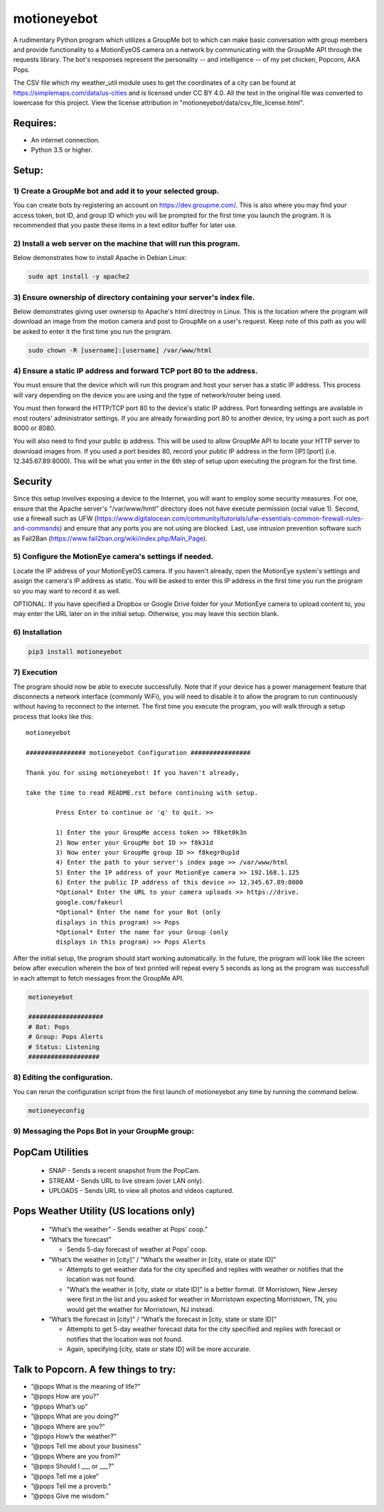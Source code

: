 motioneyebot
============

A rudimentary Python program which utilizes a GroupMe bot to which can
make basic conversation with group members and provide functionality
to a MotionEyeOS camera on a network by communicating with the GroupMe
API through the requests library. The bot's responses represent the
personality -- and intelligence -- of my pet chicken, Popcorn, AKA Pops.

The CSV file which my weather_util module uses to get the coordinates
of a city can be found at https://simplemaps.com/data/us-cities and
is licensed under CC BY 4.0. All the text in the original file was
converted to lowercase for this project. View the license attribution
in "motioneyebot/data/csv_file_license.html".


Requires:
---------
- An internet connection.
- Python 3.5 or higher.

Setup:
------

**********************************************************
1) Create a GroupMe bot and add it to your selected group.
**********************************************************

You can create bots by registering an account on
https://dev.groupme.com/. This is also where you may find your
access token, bot ID, and group ID which you will be prompted
for the first time you launch the program. It is recommended
that you paste these items in a text editor buffer for later use.


******************************************************************
2) Install a web server on the machine that will run this program.
******************************************************************

Below demonstrates how to install Apache in Debian Linux:

.. code:: bash

    sudo apt install -y apache2


*********************************************************************
3) Ensure ownership of directory containing your server's index file.
*********************************************************************

Below demonstrates giving user ownersip to Apache's html directroy
in Linux. This is the location where the program will download an
image from the motion camera and post to GroupMe on a user's request.
Keep note of this path as you will be asked to enter it the first time
you run the program.

.. code:: bash

    sudo chown -R [username]:[username] /var/www/html


*********************************************************************
4) Ensure a static IP address and forward TCP port 80 to the address.
*********************************************************************

You must ensure that the device which will run this program and
host your server has a static IP address. This process will vary
depending on the device you are using and the type of network/router
being used.

You must then forward the HTTP/TCP port 80 to the device's
static IP address. Port forwarding settings are available in most
routers' administrator settings. If you are already forwarding port
80 to another device, try using a port such as port 8000 or 8080.

You will also need to find your public ip address. This will be used
to allow GroupMe API to locate your HTTP server to download images
from. If you used a port besides 80, record your public IP address
in the form [IP]:[port] (i.e. 12.345.67.89:8000). This will be what
you enter in the 6th step of setup upon executing the program for
the first time.

Security
--------
Since this setup involves exposing a device to the Internet, you
will want to employ some security measures. For one, ensure
that the Apache server's "/var/www/hmtl" directory does not have
execute permission (octal value 1). Second, use a firewall such
as UFW (https://www.digitalocean.com/community/tutorials/ufw-essentials-common-firewall-rules-and-commands)
and ensure that any ports you are not using are blocked. Last,
use intrusion prevention software such as Fail2Ban
(https://www.fail2ban.org/wiki/index.php/Main_Page).

*******************************************************
5) Configure the MotionEye camera's settings if needed.
*******************************************************

Locate the IP address of your MotionEyeOS camera. If you haven't
already, open the MotionEye system's settings and assign the camera's
IP address as static. You will be asked to enter this IP address in
the first time you run the program so you may want to record it as well.

OPTIONAL: If you have specified a Dropbox or Google Drive folder for
your MotionEye camera to upload content to, you may enter the URL 
later on in the initial setup. Otherwise, you may leave this section 
blank.


****************
6) Installation
****************

.. code:: bash

    pip3 install motioneyebot


*************
7) Execution
*************

The program should now be able to execute successfully. Note that
if your device has a power management feature that disconnects a
network interface (commonly WiFi), you will need to disable it to
allow the program to run continuously without having to reconnect
to the internet. The first time you execute the program, you will
walk through a setup process that looks like this:

::

    motioneyebot

    ################ motioneyebot Configuration ################

    Thank you for using motioneyebot! If you haven't already,

    take the time to read README.rst before continuing with setup.

            Press Enter to continue or 'q' to quit. >>

            1) Enter the your GroupMe access token >> f8ket0k3n
            2) Now enter your GroupMe bot ID >> f8k31d
            3) Now enter your GroupMe group ID >> f8kegr0up1d
            4) Enter the path to your server's index page >> /var/www/html
            5) Enter the IP address of your MotionEye camera >> 192.168.1.125
            6) Enter the public IP address of this device >> 12.345.67.89:8000
            *Optional* Enter the URL to your camera uploads >> https://drive.
            google.com/fakeurl
            *Optional* Enter the name for your Bot (only
            displays in this program) >> Pops
            *Optional* Enter the name for your Group (only
            displays in this program) >> Pops Alerts


After the initial setup, the program should start working automatically.
In the future, the program will look like the screen below after execution
wherein the box of text printed will repeat every 5 seconds as long as the
program was successfull in each attempt to fetch messages from the GroupMe
API.

.. code:: bash

    motioneyebot

    ####################
    # Bot: Pops
    # Group: Pops Alerts
    # Status: Listening
    ###################


*****************************
8) Editing the configuration.
*****************************

You can rerun the configuration script from the first launch of motioneyebot
any time by running the command below.

.. code:: bash

    motioneyeconfig


*************************************************
9) Messaging the Pops Bot in your GroupMe group:
*************************************************

PopCam Utilities
----------------

    - SNAP
      - Sends a recent snapshot from the PopCam.

    - STREAM
      - Sends URL to live stream (over LAN only).

    - UPLOADS
      - Sends URL to view all photos and videos captured.

Pops Weather Utility (US locations only)
----------------------------------------

    - “What’s the weather”
      - Sends weather at Pops’ coop.”

    - “What’s the forecast”

      - Sends 5-day forecast of weather at Pops’ coop.

    - “What’s the weather in [city]” / “What’s the weather in
      [city, state or state ID]”

      - Attempts to get weather data for the city specified and replies
        with weather or notifies that the location was not found.

      - "What’s the weather in [city, state or state ID]” is a better format.
        (If Morristown, New Jersey were first in the list and you asked
        for weather in Morristown expecting Morristown, TN, you would get
        the weather for Morristown, NJ instead.

    - “What’s the forecast in [city]” / “What’s the forecast in
      [city, state or state ID]”

      - Attempts to get 5-day weather forecast data for the city specified
        and replies with forecast or notifies that the location was not found.

      - Again, specifying [city, state or state ID] will be more accurate.

Talk to Popcorn. A few things to try:
-------------------------------------
- ”@pops What is the meaning of life?”
- ”@pops How are you?”
- ”@pops What’s up”
- ”@pops What are you doing?”
- ”@pops Where are you?”
- ”@pops How’s the weather?”
- ”@pops Tell me about your business”
- ”@pops Where are you from?”
- ”@pops Should I ___ or ___?”
- ”@pops Tell me a joke”
- ”@pops Tell me a proverb.”
- ”@pops Give me wisdom.”

